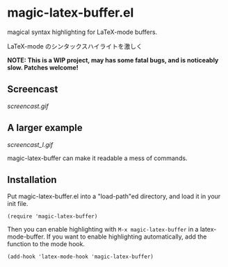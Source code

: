 * magic-latex-buffer.el

magical syntax highlighting for LaTeX-mode buffers.

LaTeX-mode のシンタックスハイライトを激しく

*NOTE: This is a WIP project, may has some fatal bugs, and is
noticeably slow. Patches welcome!*

** Screencast

[[screencast.gif]]

** A larger example

[[screencast_l.gif]]

magic-latex-buffer can make it readable a mess of commands.

** Installation

Put magic-latex-buffer.el into a "load-path"ed directory, and load it in your
init file.

: (require 'magic-latex-buffer)

Then you can enable highlighting with =M-x magic-latex-buffer= in a
latex-mode-buffer. If you want to enable highlighting automatically,
add the function to the mode hook.

: (add-hook 'latex-mode-hook 'magic-latex-buffer)
